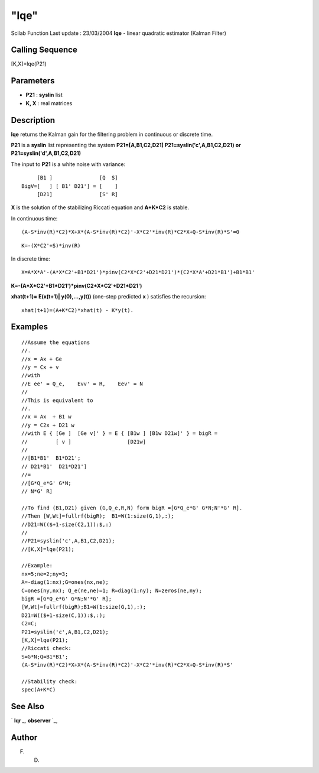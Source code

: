 ====
"lqe"
====

Scilab Function Last update : 23/03/2004
**lqe** - linear quadratic estimator (Kalman Filter)



Calling Sequence
~~~~~~~~~~~~~~~~

[K,X]=lqe(P21)




Parameters
~~~~~~~~~~


+ **P21** : **syslin** list
+ **K, X** : real matrices




Description
~~~~~~~~~~~

**lqe** returns the Kalman gain for the filtering problem in
continuous or discrete time.

**P21** is a **syslin** list representing the system
**P21=[A,B1,C2,D21] P21=syslin('c',A,B1,C2,D21) or
P21=syslin('d',A,B1,C2,D21)**

The input to **P21** is a white noise with variance:


::

    
    
         [B1 ]               [Q  S]
    BigV=[   ] [ B1' D21'] = [    ]
         [D21]               [S' R]
       
        


**X** is the solution of the stabilizing Riccati equation and
**A+K*C2** is stable.

In continuous time:


::

    
    
    (A-S*inv(R)*C2)*X+X*(A-S*inv(R)*C2)'-X*C2'*inv(R)*C2*X+Q-S*inv(R)*S'=0
       
        



::

    
    
    K=-(X*C2'+S)*inv(R)
       
        


In discrete time:


::

    
    
    X=A*X*A'-(A*X*C2'+B1*D21')*pinv(C2*X*C2'+D21*D21')*(C2*X*A'+D21*B1')+B1*B1'
       
        


**K=-(A*X*C2'+B1*D21')*pinv(C2*X*C2'+D21*D21')**

**xhat(t+1)= E(x(t+1)| y(0),...,y(t))** (one-step predicted **x** )
satisfies the recursion:


::

    
    
    xhat(t+1)=(A+K*C2)*xhat(t) - K*y(t).
       
        




Examples
~~~~~~~~


::

    
    
    //Assume the equations
    //.
    //x = Ax + Ge
    //y = Cx + v
    //with
    //E ee' = Q_e,    Evv' = R,    Eev' = N 
    //
    //This is equivalent to
    //.
    //x = Ax  + B1 w
    //y = C2x + D21 w
    //with E { [Ge ]  [Ge v]' } = E { [B1w ] [B1w D21w]' } = bigR =
    //         [ v ]                  [D21w]    
    //
    //[B1*B1'  B1*D21';
    // D21*B1'  D21*D21']  
    //=
    //[G*Q_e*G' G*N;
    // N*G' R]
    
    //To find (B1,D21) given (G,Q_e,R,N) form bigR =[G*Q_e*G' G*N;N'*G' R].
    //Then [W,Wt]=fullrf(bigR);  B1=W(1:size(G,1),:);
    //D21=W(($+1-size(C2,1)):$,:)
    //
    //P21=syslin('c',A,B1,C2,D21);
    //[K,X]=lqe(P21);
    
    //Example:
    nx=5;ne=2;ny=3;
    A=-diag(1:nx);G=ones(nx,ne);
    C=ones(ny,nx); Q_e(ne,ne)=1; R=diag(1:ny); N=zeros(ne,ny);
    bigR =[G*Q_e*G' G*N;N'*G' R];
    [W,Wt]=fullrf(bigR);B1=W(1:size(G,1),:);
    D21=W(($+1-size(C,1)):$,:);
    C2=C;
    P21=syslin('c',A,B1,C2,D21);
    [K,X]=lqe(P21);
    //Riccati check:
    S=G*N;Q=B1*B1';
    (A-S*inv(R)*C2)*X+X*(A-S*inv(R)*C2)'-X*C2'*inv(R)*C2*X+Q-S*inv(R)*S'
    
    //Stability check:
    spec(A+K*C)
     
      




See Also
~~~~~~~~

` **lqr** `_,` **observer** `_,



Author
~~~~~~

F. D.

.. _
      : ://./control/observer.htm
.. _
      : ://./control/lqr.htm


